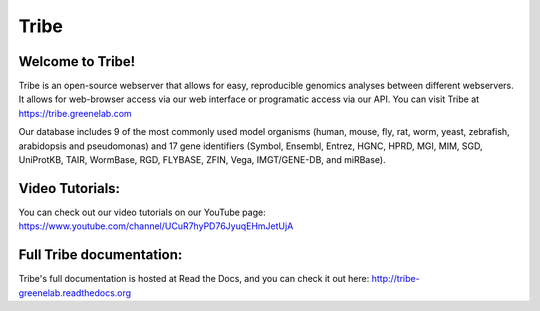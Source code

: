 Tribe
=======

Welcome to Tribe!
------------------------------------
Tribe is an open-source webserver that allows for easy, reproducible genomics analyses between different webservers. It allows for web-browser access via our web interface or programatic access via our API. You can visit Tribe at https://tribe.greenelab.com

Our database includes 9 of the most commonly used model organisms (human, mouse, fly, rat, worm, yeast, zebrafish, arabidopsis and pseudomonas) and 17 gene identifiers (Symbol, Ensembl, Entrez, HGNC, HPRD, MGI, MIM, SGD, UniProtKB, TAIR, WormBase, RGD, FLYBASE, ZFIN, Vega, IMGT/GENE-DB, and miRBase).


Video Tutorials:
-----------------
You can check out our video tutorials on our YouTube page: https://www.youtube.com/channel/UCuR7hyPD76JyuqEHmJetUjA


Full Tribe documentation:
--------------------------
Tribe's full documentation is hosted at Read the Docs, and you can check it out here:
http://tribe-greenelab.readthedocs.org
